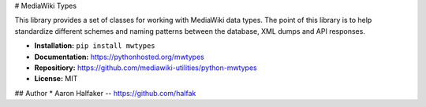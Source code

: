 # MediaWiki Types

This library provides a set of classes for working with MediaWiki data types.  
The point of this library is to help standardize different schemes and naming
patterns between the database, XML dumps and API responses.  

* **Installation:** ``pip install mwtypes``
* **Documentation:** https://pythonhosted.org/mwtypes
* **Repositiory:** https://github.com/mediawiki-utilities/python-mwtypes
* **License:** MIT

## Author
* Aaron Halfaker -- https://github.com/halfak


